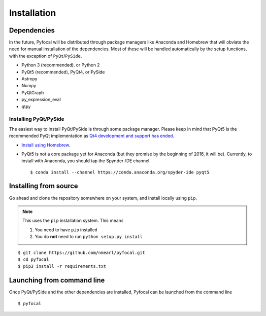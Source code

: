 .. _`Installation`:

Installation
============

Dependencies
------------
In the future, Pyfocal will be distributed through package managers like Anaconda and Homebrew that will obviate the
need for manual installation of the dependencies. Most of these will be handled automatically by the setup functions,
with the exception of ``PyQt``/``PySide``.

* Python 3 (recommended), or Python 2
* PyQt5 (recommended), PyQt4, or PySide
* Astropy
* Numpy
* PyQtGraph
* py_expression_eval
* qtpy

Installing PyQt/PySide
^^^^^^^^^^^^^^^^^^^^^^
The easiest way to install PyQt/PySide is through some package manager. Please keep in mind that PyQt5 is the
recommended PyQt implementation as `Qt4 development and support has ended <http://blog.qt
.io/blog/2015/05/26/qt-4-8-7-released/>`_.

* `Install using Homebrew <http://brewformulas.org/Pyqt5>`_.
* PyQt5 is not a core package yet for Anaconda (but they promise by the beginning of 2016, it will be). Currently, to install with Anaconda, you should tap the Spynder-IDE channel ::

    $ conda install --channel https://conda.anaconda.org/spyder-ide pyqt5

Installing from source
----------------------
Go ahead and clone the repository somewhere on your system, and install locally using ``pip``.

.. note::

   This uses the ``pip`` installation system. This means

   1. You need to have ``pip`` installed
   2. You do **not** need to run ``python setup.py install``

::

    $ git clone https://github.com/nmearl/pyfocal.git
    $ cd pyfocal
    $ pip3 install -r requirements.txt

Launching from command line
---------------------------
Once PyQt/PySide and the other dependencies are installed, Pyfocal can be launched from the command line ::

    $ pyfocal

